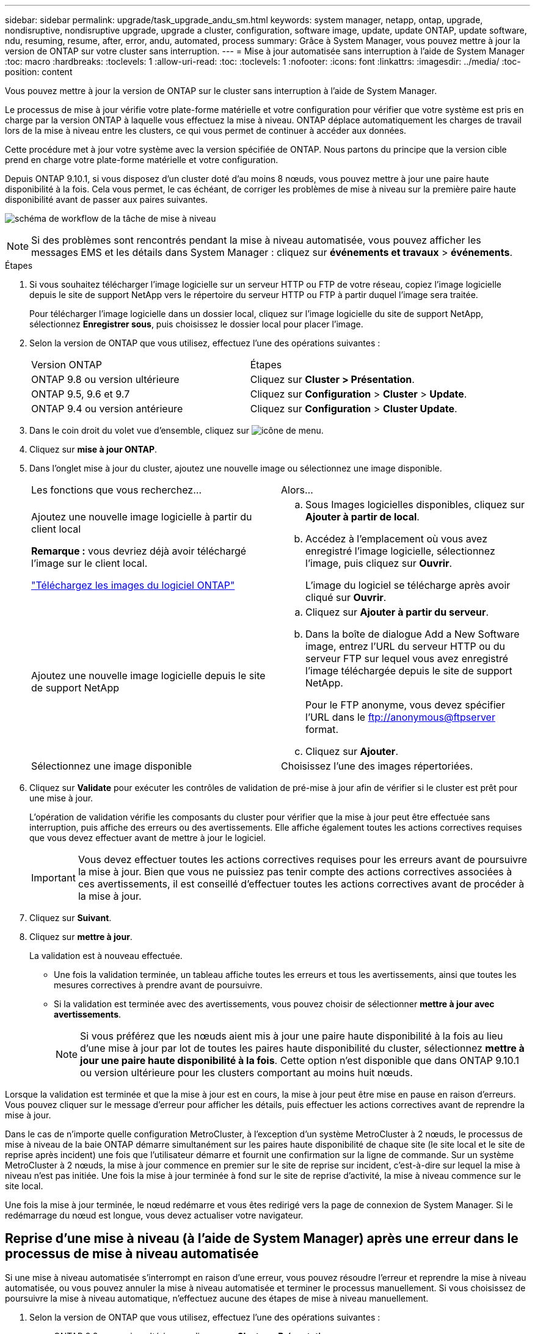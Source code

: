 ---
sidebar: sidebar 
permalink: upgrade/task_upgrade_andu_sm.html 
keywords: system manager, netapp, ontap, upgrade, nondisruptive, nondisruptive upgrade, upgrade a cluster, configuration, software image, update, update ONTAP, update software, ndu, resuming, resume, after, error, andu, automated, process 
summary: Grâce à System Manager, vous pouvez mettre à jour la version de ONTAP sur votre cluster sans interruption. 
---
= Mise à jour automatisée sans interruption à l'aide de System Manager
:toc: macro
:hardbreaks:
:toclevels: 1
:allow-uri-read: 
:toc: 
:toclevels: 1
:nofooter: 
:icons: font
:linkattrs: 
:imagesdir: ../media/
:toc-position: content


[role="lead"]
Vous pouvez mettre à jour la version de ONTAP sur le cluster sans interruption à l'aide de System Manager.

Le processus de mise à jour vérifie votre plate-forme matérielle et votre configuration pour vérifier que votre système est pris en charge par la version ONTAP à laquelle vous effectuez la mise à niveau. ONTAP déplace automatiquement les charges de travail lors de la mise à niveau entre les clusters, ce qui vous permet de continuer à accéder aux données.

Cette procédure met à jour votre système avec la version spécifiée de ONTAP. Nous partons du principe que la version cible prend en charge votre plate-forme matérielle et votre configuration.

Depuis ONTAP 9.10.1, si vous disposez d'un cluster doté d'au moins 8 nœuds, vous pouvez mettre à jour une paire haute disponibilité à la fois.   Cela vous permet, le cas échéant, de corriger les problèmes de mise à niveau sur la première paire haute disponibilité avant de passer aux paires suivantes.

image:workflow_admin_upgrade_ontap.gif["schéma de workflow de la tâche de mise à niveau"]


NOTE: Si des problèmes sont rencontrés pendant la mise à niveau automatisée, vous pouvez afficher les messages EMS et les détails dans System Manager : cliquez sur *événements et travaux* > *événements*.

.Étapes
. Si vous souhaitez télécharger l'image logicielle sur un serveur HTTP ou FTP de votre réseau, copiez l'image logicielle depuis le site de support NetApp vers le répertoire du serveur HTTP ou FTP à partir duquel l'image sera traitée.
+
Pour télécharger l'image logicielle dans un dossier local, cliquez sur l'image logicielle du site de support NetApp, sélectionnez *Enregistrer sous*, puis choisissez le dossier local pour placer l'image.

. Selon la version de ONTAP que vous utilisez, effectuez l'une des opérations suivantes :
+
|===


| Version ONTAP | Étapes 


| ONTAP 9.8 ou version ultérieure  a| 
Cliquez sur *Cluster > Présentation*.



| ONTAP 9.5, 9.6 et 9.7  a| 
Cliquez sur *Configuration* > *Cluster* > *Update*.



| ONTAP 9.4 ou version antérieure  a| 
Cliquez sur *Configuration* > *Cluster Update*.

|===
. Dans le coin droit du volet vue d'ensemble, cliquez sur image:icon_kabob.gif["icône de menu"].
. Cliquez sur *mise à jour ONTAP*.
. Dans l'onglet mise à jour du cluster, ajoutez une nouvelle image ou sélectionnez une image disponible.
+
|===


| Les fonctions que vous recherchez... | Alors... 


 a| 
Ajoutez une nouvelle image logicielle à partir du client local

*Remarque :* vous devriez déjà avoir téléchargé l'image sur le client local.

link:download-software-image.html["Téléchargez les images du logiciel ONTAP"]
 a| 
.. Sous Images logicielles disponibles, cliquez sur *Ajouter à partir de local*.
.. Accédez à l'emplacement où vous avez enregistré l'image logicielle, sélectionnez l'image, puis cliquez sur *Ouvrir*.
+
L'image du logiciel se télécharge après avoir cliqué sur *Ouvrir*.





 a| 
Ajoutez une nouvelle image logicielle depuis le site de support NetApp
 a| 
.. Cliquez sur *Ajouter à partir du serveur*.
.. Dans la boîte de dialogue Add a New Software image, entrez l'URL du serveur HTTP ou du serveur FTP sur lequel vous avez enregistré l'image téléchargée depuis le site de support NetApp.
+
Pour le FTP anonyme, vous devez spécifier l'URL dans le ftp://anonymous@ftpserver[] format.

.. Cliquez sur *Ajouter*.




 a| 
Sélectionnez une image disponible
 a| 
Choisissez l'une des images répertoriées.

|===
. Cliquez sur *Validate* pour exécuter les contrôles de validation de pré-mise à jour afin de vérifier si le cluster est prêt pour une mise à jour.
+
L'opération de validation vérifie les composants du cluster pour vérifier que la mise à jour peut être effectuée sans interruption, puis affiche des erreurs ou des avertissements. Elle affiche également toutes les actions correctives requises que vous devez effectuer avant de mettre à jour le logiciel.

+

IMPORTANT: Vous devez effectuer toutes les actions correctives requises pour les erreurs avant de poursuivre la mise à jour. Bien que vous ne puissiez pas tenir compte des actions correctives associées à ces avertissements, il est conseillé d'effectuer toutes les actions correctives avant de procéder à la mise à jour.

. Cliquez sur *Suivant*.
. Cliquez sur *mettre à jour*.
+
La validation est à nouveau effectuée.

+
** Une fois la validation terminée, un tableau affiche toutes les erreurs et tous les avertissements, ainsi que toutes les mesures correctives à prendre avant de poursuivre.
** Si la validation est terminée avec des avertissements, vous pouvez choisir de sélectionner *mettre à jour avec avertissements*.
+

NOTE: Si vous préférez que les nœuds aient mis à jour une paire haute disponibilité à la fois au lieu d'une mise à jour par lot de toutes les paires haute disponibilité du cluster, sélectionnez *mettre à jour une paire haute disponibilité à la fois*. Cette option n'est disponible que dans ONTAP 9.10.1 ou version ultérieure pour les clusters comportant au moins huit nœuds.





Lorsque la validation est terminée et que la mise à jour est en cours, la mise à jour peut être mise en pause en raison d'erreurs. Vous pouvez cliquer sur le message d'erreur pour afficher les détails, puis effectuer les actions correctives avant de reprendre la mise à jour.

Dans le cas de n'importe quelle configuration MetroCluster, à l'exception d'un système MetroCluster à 2 nœuds, le processus de mise à niveau de la baie ONTAP démarre simultanément sur les paires haute disponibilité de chaque site (le site local et le site de reprise après incident) une fois que l'utilisateur démarre et fournit une confirmation sur la ligne de commande. Sur un système MetroCluster à 2 nœuds, la mise à jour commence en premier sur le site de reprise sur incident, c'est-à-dire sur lequel la mise à niveau n'est pas initiée. Une fois la mise à jour terminée à fond sur le site de reprise d'activité, la mise à niveau commence sur le site local.

Une fois la mise à jour terminée, le nœud redémarre et vous êtes redirigé vers la page de connexion de System Manager. Si le redémarrage du nœud est longue, vous devez actualiser votre navigateur.



== Reprise d'une mise à niveau (à l'aide de System Manager) après une erreur dans le processus de mise à niveau automatisée

Si une mise à niveau automatisée s'interrompt en raison d'une erreur, vous pouvez résoudre l'erreur et reprendre la mise à niveau automatisée, ou vous pouvez annuler la mise à niveau automatisée et terminer le processus manuellement. Si vous choisissez de poursuivre la mise à niveau automatique, n'effectuez aucune des étapes de mise à niveau manuellement.

. Selon la version de ONTAP que vous utilisez, effectuez l'une des opérations suivantes :
+
** ONTAP 9.8 ou version ultérieure : cliquez sur *Cluster* > *Présentation*
** ONTAP 9.5, 9.6 ou 9.7 : cliquez sur *Configuration* > *Cluster* > *Update*.
** ONTAP 9.4 ou version antérieure : cliquez sur *Configuration* > *mise à jour du cluster*.
+
Puis, dans le coin droit du volet vue d'ensemble, cliquez sur les trois points verticaux bleus et sur *mise à jour ONTAP*.



. Continuez la mise à jour automatisée ou annulez-la et continuez manuellement.
+
|===


| Les fonctions que vous recherchez... | Alors... 


 a| 
Reprenez la mise à jour automatisée
 a| 
Cliquez sur *reprendre*.



 a| 
Annulez la mise à jour automatisée et continuez manuellement
 a| 
Cliquez sur *Annuler*.

|===




== Vidéo : des mises à niveau simplifiées

Découvrez les fonctionnalités simplifiées de mise à niveau de ONTAP de System Manager dans ONTAP 9.8.

video::xwwX8vrrmIk[youtube,width=848,height=480]